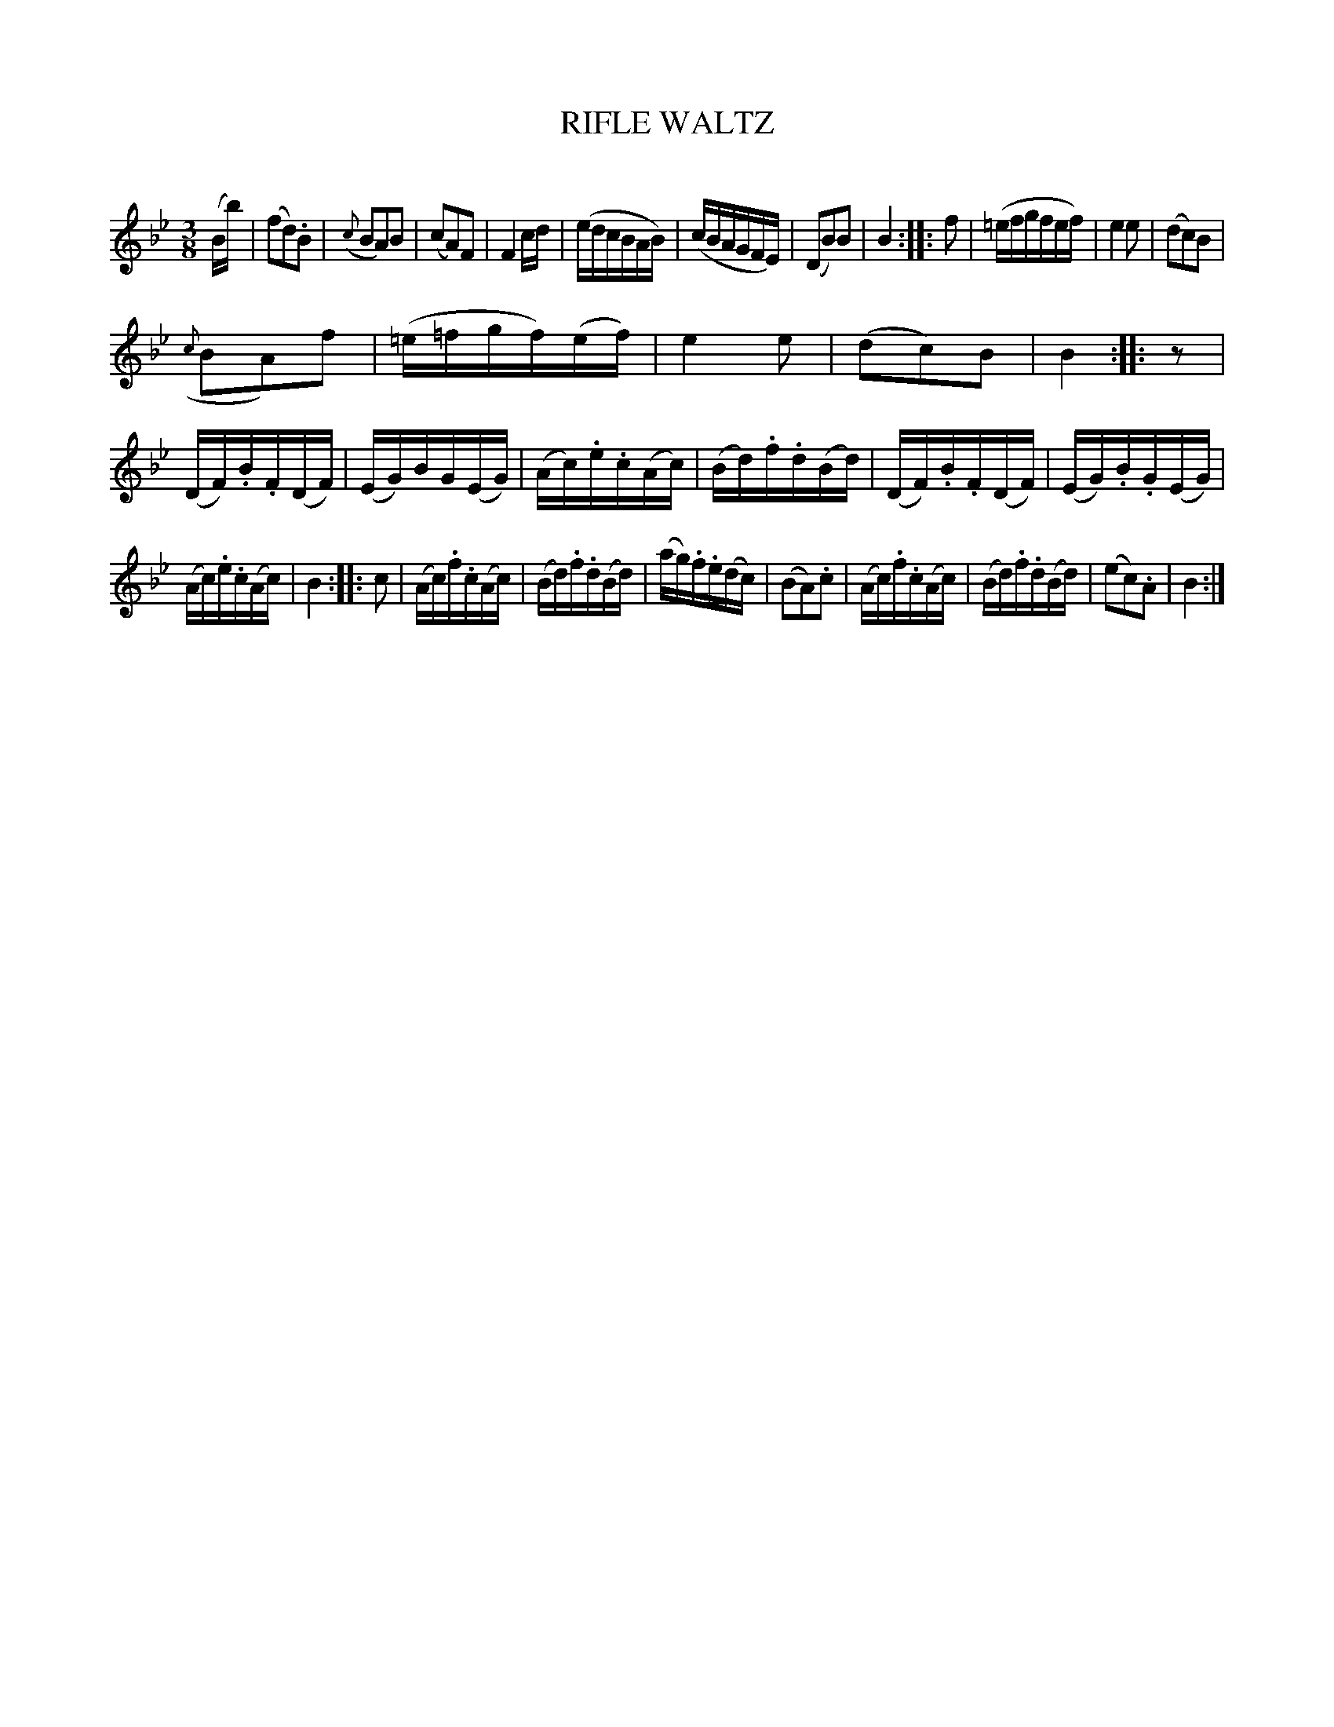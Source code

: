 X: 20292
T: RIFLE WALTZ
C:
%R: waltz
B: Elias Howe "The Musician's Companion" 1843 p.29 #2
S: http://imslp.org/wiki/The_Musician's_Companion_(Howe,_Elias)
Z: 2015 John Chambers <jc:trillian.mit.edu>
N: Rest added at start of 3rd strain to fix the rhythm.
M: 3/8
L: 1/16
K: Bb
% - - - - - - - - - - - - - - - - - - - - - - - - -
(Bb) |\
(f2d2).B2 | ({c}B2A2)B2 | (c2A2)F2 | F4 cd |\
(edcBAB) | (cBAGFE) | (D2B2)B2 | B4 :: f2 |\
(=efgfef) | e4e2 | (d2c2)B2 |
({c}B2A2)f2 |\
(=e=fgf)(ef) | e4e2 | (d2c2)B2 | B4 :: z2 |\
(DF).B.F(DF) | (EG)BG(EG) | (Ac).e.c(Ac) | (Bd).f.d(Bd) |\
(DF).B.F(DF) | (EG).B.G(EG) |
(Ac).e.c(Ac) | B4 :: c2 |\
(Ac).f.c(Ac) | (Bd).f.d(Bd) | (ag).f.e(dc) | (B2A2).c2 |\
(Ac).f.c(Ac) | (Bd).f.d(Bd) | (e2c2).A2 | B4 :|
% - - - - - - - - - - - - - - - - - - - - - - - - -
